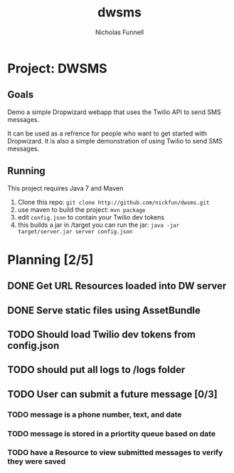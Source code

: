#+TITLE: dwsms
#+AUTHOR: Nicholas Funnell

* Project: DWSMS

** Goals

Demo a simple Dropwizard webapp that uses the Twilio API to send SMS messages.

It can be used as a refrence for people who want to get started with Dropwizard. 
It is also a simple demonstration of using Twilio to send SMS messages.

** Running

This project requires Java 7 and Maven

1. Clone this repo: =git clone http://github.com/nickfun/dwsms.git=
2. use maven to build the project: =mvn package=
3. edit =config.json= to contain your Twilio dev tokens
4. this builds a jar in /target you can run the jar: =java -jar target/server.jar server config.json=

* Planning [2/5]

** DONE Get URL Resources loaded into DW server
** DONE Serve static files using AssetBundle
** TODO Should load Twilio dev tokens from config.json
** TODO should put all logs to /logs folder
** TODO User can submit a future message [0/3]
*** TODO message is a phone number, text, and date
*** TODO message is stored in a priortity queue based on date
*** TODO have a Resource to view submitted messages to verify they were saved

